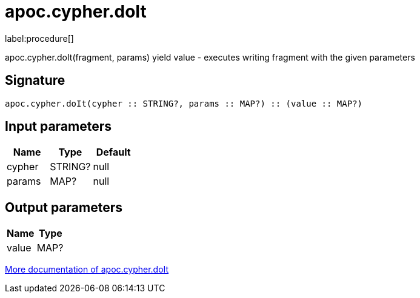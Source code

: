 ////
This file is generated by DocsTest, so don't change it!
////

= apoc.cypher.doIt
:description: This section contains reference documentation for the apoc.cypher.doIt procedure.

label:procedure[]

[.emphasis]
apoc.cypher.doIt(fragment, params) yield value - executes writing fragment with the given parameters

== Signature

[source]
----
apoc.cypher.doIt(cypher :: STRING?, params :: MAP?) :: (value :: MAP?)
----

== Input parameters
[.procedures, opts=header]
|===
| Name | Type | Default 
|cypher|STRING?|null
|params|MAP?|null
|===

== Output parameters
[.procedures, opts=header]
|===
| Name | Type 
|value|MAP?
|===

xref::cypher-execution/index.adoc[More documentation of apoc.cypher.doIt,role=more information]

